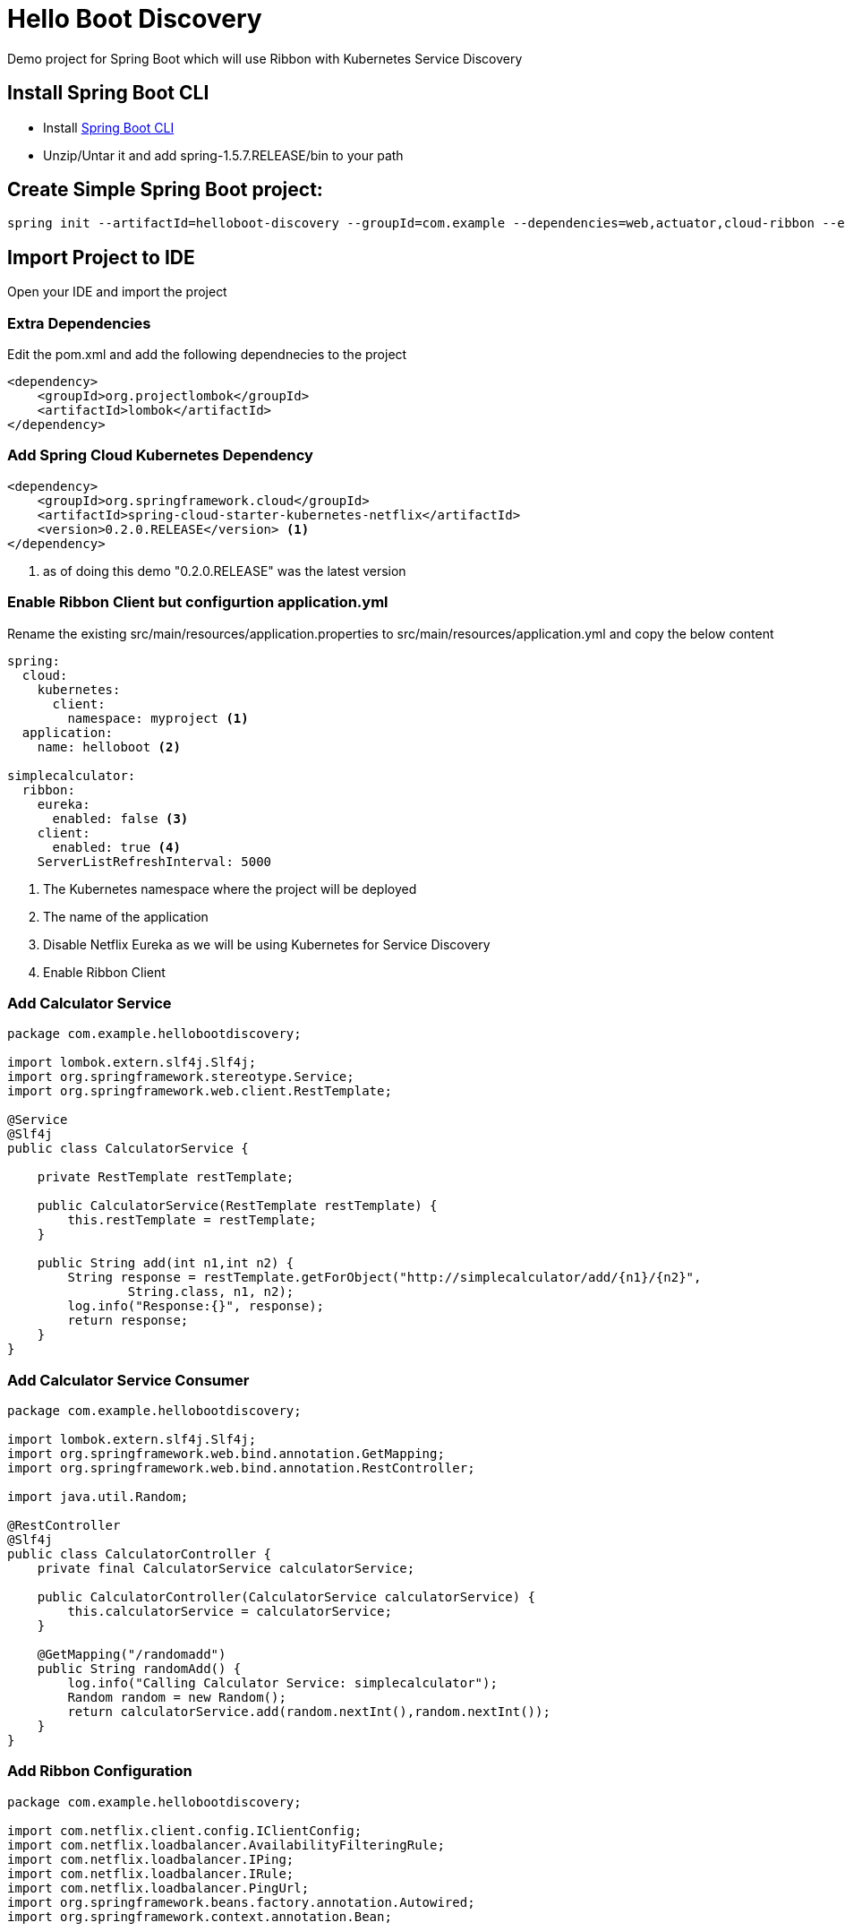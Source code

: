:linkattrs:

= Hello Boot  Discovery

Demo project for Spring Boot which will use Ribbon with Kubernetes Service Discovery

== Install Spring Boot CLI

* Install
https://docs.spring.io/spring-boot/docs/current/reference/html/getting-started-installing-spring-boot.html#getting-started-installing-the-cli[Spring Boot CLI]

* Unzip/Untar it and add spring-1.5.7.RELEASE/bin to your path

== Create Simple Spring Boot project:

[source,sh]
----
spring init --artifactId=helloboot-discovery --groupId=com.example --dependencies=web,actuator,cloud-ribbon --extract helloboot-discovery
----

== Import Project to IDE

Open your IDE and import the project

=== Extra Dependencies

Edit the pom.xml and add the following dependnecies to the project

[source,xml]
----
<dependency>
    <groupId>org.projectlombok</groupId>
    <artifactId>lombok</artifactId>
</dependency>
----

=== Add Spring Cloud Kubernetes Dependency

[source,xml]
----
<dependency>
    <groupId>org.springframework.cloud</groupId>
    <artifactId>spring-cloud-starter-kubernetes-netflix</artifactId>
    <version>0.2.0.RELEASE</version> <1>
</dependency>
----

<1> as of doing this demo "0.2.0.RELEASE" was the latest version


=== Enable Ribbon Client but configurtion application.yml

Rename the existing src/main/resources/application.properties to src/main/resources/application.yml and copy the below content
[source,yaml]
----
spring:
  cloud:
    kubernetes:
      client:
        namespace: myproject <1>
  application:
    name: helloboot <2>

simplecalculator:
  ribbon:
    eureka:
      enabled: false <3>
    client:
      enabled: true <4>
    ServerListRefreshInterval: 5000
----

<1> The Kubernetes namespace where the project will be deployed
<2> The name of the application
<3> Disable Netflix Eureka as we will be using Kubernetes for Service Discovery
<4> Enable Ribbon Client

=== Add Calculator Service

[source,java]
----

package com.example.hellobootdiscovery;

import lombok.extern.slf4j.Slf4j;
import org.springframework.stereotype.Service;
import org.springframework.web.client.RestTemplate;

@Service
@Slf4j
public class CalculatorService {

    private RestTemplate restTemplate;

    public CalculatorService(RestTemplate restTemplate) {
        this.restTemplate = restTemplate;
    }

    public String add(int n1,int n2) {
        String response = restTemplate.getForObject("http://simplecalculator/add/{n1}/{n2}",
                String.class, n1, n2);
        log.info("Response:{}", response);
        return response;
    }
}

----

=== Add Calculator Service Consumer

[source,java]
----

package com.example.hellobootdiscovery;

import lombok.extern.slf4j.Slf4j;
import org.springframework.web.bind.annotation.GetMapping;
import org.springframework.web.bind.annotation.RestController;

import java.util.Random;

@RestController
@Slf4j
public class CalculatorController {
    private final CalculatorService calculatorService;

    public CalculatorController(CalculatorService calculatorService) {
        this.calculatorService = calculatorService;
    }

    @GetMapping("/randomadd")
    public String randomAdd() {
        log.info("Calling Calculator Service: simplecalculator");
        Random random = new Random();
        return calculatorService.add(random.nextInt(),random.nextInt());
    }
}

----

=== Add Ribbon Configuration

[source,java]
----

package com.example.hellobootdiscovery;

import com.netflix.client.config.IClientConfig;
import com.netflix.loadbalancer.AvailabilityFilteringRule;
import com.netflix.loadbalancer.IPing;
import com.netflix.loadbalancer.IRule;
import com.netflix.loadbalancer.PingUrl;
import org.springframework.beans.factory.annotation.Autowired;
import org.springframework.context.annotation.Bean;


public class SimpleCalculatorRibbonConfiguration {

    @Autowired
    IClientConfig ribbonClientConfig;

    /**
     *  PingUrl will ping a URL to check the status of each server.
     *  Say Hello has, as you’ll recall, a method mapped to the /path; that means that Ribbon will get an HTTP 200 response when it pings a running Backend Server
     *
     * @param  config Client configuration
     * @return The URL to be used for the Ping
     */
    @Bean
    public IPing ribbonPing(IClientConfig config) {
        return new PingUrl();
    }

    /**
     * AvailabilityFilteringRule will use Ribbon’s built-in circuit breaker functionality to filter out any servers in an “open-circuit” state:
     * if a ping fails to connect to a given server, or if it gets a read failure for the server, Ribbon will consider that server “dead” until it begins to respond normally.
     *
     * @param  config Client configuration
     * @return The Load Balancer rule
     */
    @Bean
    public IRule ribbonRule(IClientConfig config) {
        return new AvailabilityFilteringRule();
    }
}


----

=== Configure Spring Boot Application to use Ribbon

[source,java]
----

package com.example.hellobootdiscovery;

import org.springframework.boot.SpringApplication;
import org.springframework.boot.autoconfigure.SpringBootApplication;
import org.springframework.cloud.client.discovery.EnableDiscoveryClient;
import org.springframework.cloud.client.loadbalancer.LoadBalanced;
import org.springframework.cloud.netflix.ribbon.RibbonClient;
import org.springframework.context.annotation.Bean;
import org.springframework.context.annotation.Configuration;
import org.springframework.web.client.RestTemplate;

@SpringBootApplication
@EnableDiscoveryClient //<1>
@RibbonClient(name = "simplecalcuator", configuration = SimpleCalculatorRibbonConfiguration.class) //<2>
public class DemoApplication {

  public static void main(String[] args) {
    SpringApplication.run(DemoApplication.class, args);
  }

  @Configuration
  public class MyConfig {

    @Bean
    @LoadBalanced //<3>
    public RestTemplate restTemplate() {
      return new RestTemplate();
    }
  }
}
----
<1> Enabling Spring Cloud Discovery
<2> Configuring Netflix Ribbon Client - to use Kubernetes service link:../simplecalculator[simplecalulator]
<3> Making the REST calls to external "simplecalculator" using Netflix Ribbon Client side load balancing

== Deploying in Kubernetes

CRTL + C to stop the running application, if you have minishift running then do `eval $(minishift docker-env)`  to setup required docker environment variables

[source,sh]
----
./mvnw io.fabric8:fabric8-maven-plugin:3.5.30:setup <1>

----

<1> Setup http://fabric8io.github.io/fabric8-maven-plugin[fabric8 maven plugin]

=== Configure JVM Options

Since Java has some issues using the right amount of memory when running as Docker containers, its better to configure the required Heap size.

Add file called `deployment.yml` with the following contents to src/main/fabric8, allow deployment in Kubernetes add the JVM_OPTIONS when starting the application

[source,yaml]
----
apiVersion: "extensions/v1beta1"
kind: "Deployment"
metadata:
  labels:
    hystrix.enabled: "true"
spec:
  replicas: 1
  template:
    spec:
      containers:
      - env:
        - name: "JAVA_OPTIONS"
          value: "-Xms256m -Xmx256m"
----

[source,sh]
----
./mvnw clean fabric8:deploy <1>
----

<1> Build and Deploy the application to Kubernetes

[NOTE]
====

When deploying application in OpenShift we need to provide the project with view role to discover the services in the local cluster.

Add the following yaml content to `src/main/fabric8/rb.yml`

[source,yaml]
----
roleRef:
  name: view
subjects:
- kind: ServiceAccount
  name: default
----

====

=== Accessing application

[source,sh]
----
curl http://helloboot-discovery-myproject.$(minishift ip).nip.io/randomadd
----

You can view the URL from OpenShift console, and access the application via browser as well

image::OpenShift_Web_Console.png[]


==== Testing Load Balancing

Netflix Ribbon is a client side load balancer, to check if the load balancer is working, we need to increase
the instances of 'simplecalculator',  with Kubernetes all you have to do is run the following command

[source,sh]
----
oc scale deploymentconfig simplecalculator --replicas 3
----

Once successfully scaled you can see the pod count via the OpenShift console as shown below,

image::OpenShift_Web_Console_Scaled_Calculator.png[]

Now to test the loadbalancing run the following script,
[source,sh]
----
for i in {1..10}; do curl http://helloboot-discovery-myproject.$(minishift ip).nip.io/randomadd ; echo ""; done;
----

In each call you will see the Calculator is served from different host.

-- END --